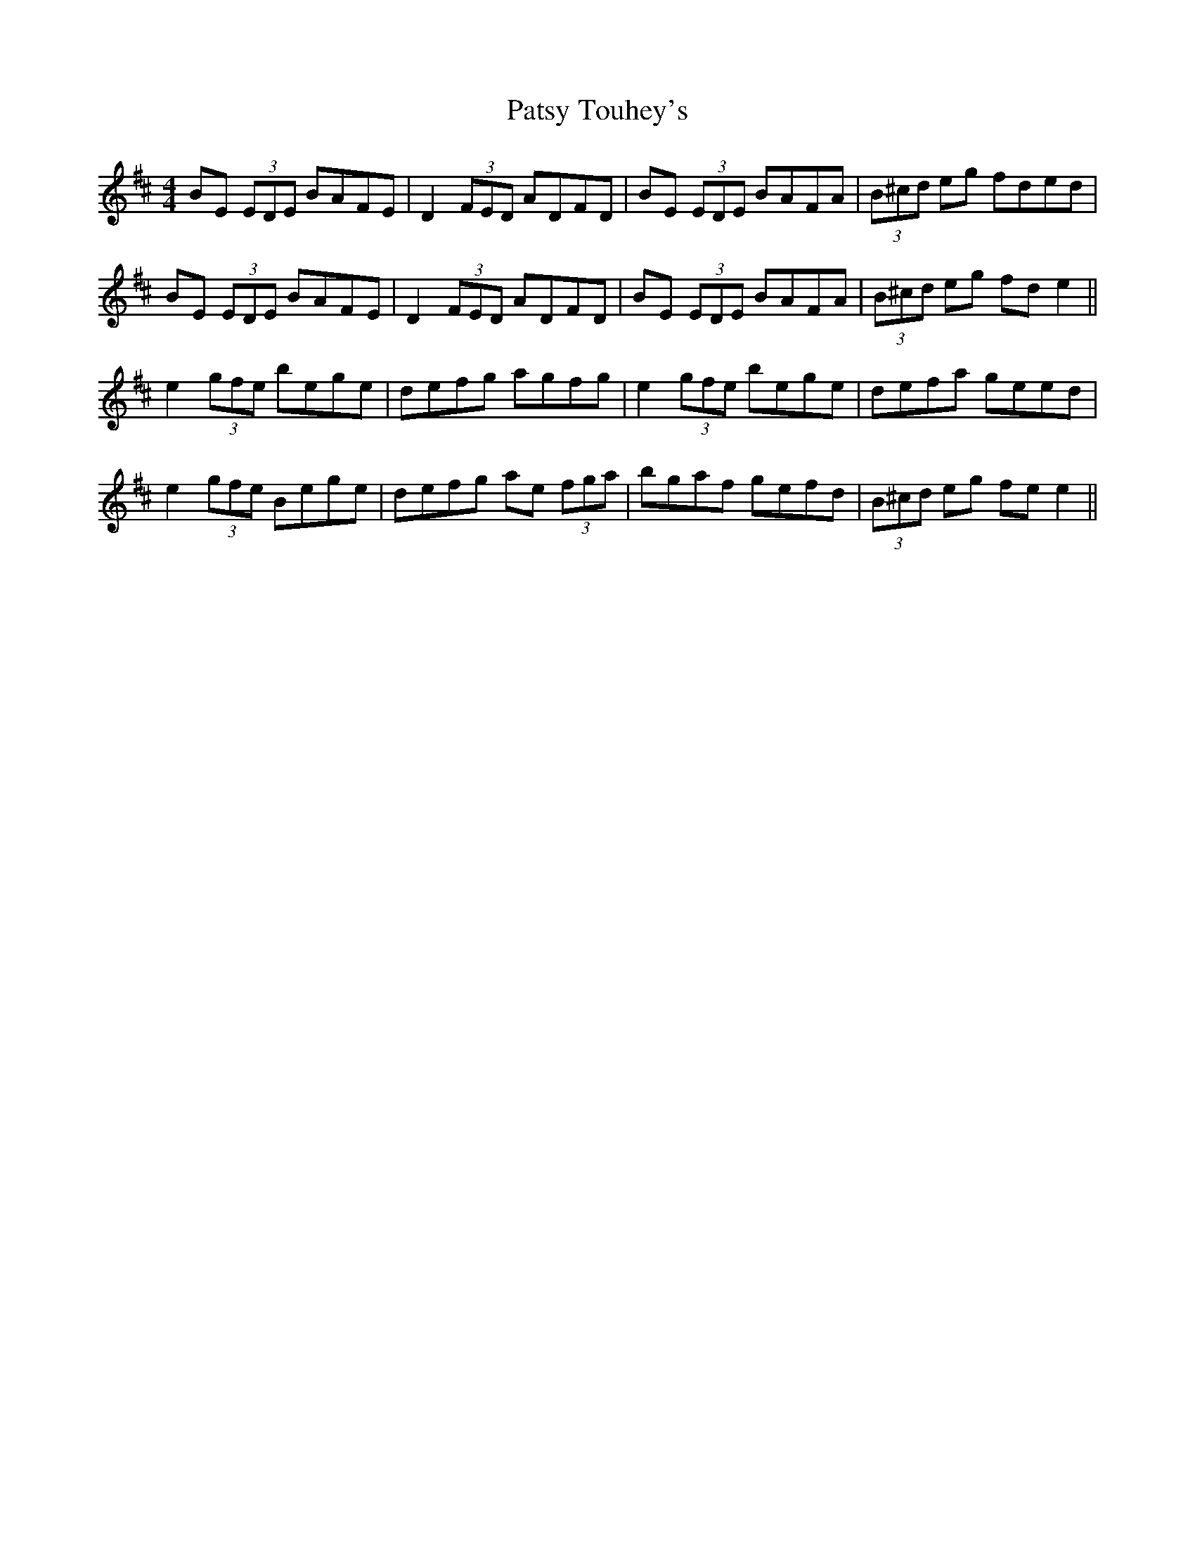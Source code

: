 X: 31818
T: Patsy Touhey's
R: reel
M: 4/4
K: Dmajor
BE (3EDE BAFE|D2 (3FED ADFD|BE (3EDE BAFA|(3B^cd eg fded|
BE (3EDE BAFE|D2 (3FED ADFD|BE (3EDE BAFA|(3B^cd eg fde2||
e2 (3gfe bege|defg agfg|e2 (3gfe 'bege|defa geed|
e2 (3gfe Bege|defg ae (3fga|'bgaf gefd|(3B^cd eg fe e2||


